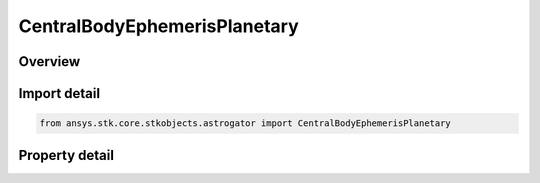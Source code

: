 CentralBodyEphemerisPlanetary
=============================

.. py:class:: ansys.stk.core.stkobjects.astrogator.CentralBodyEphemerisPlanetary

   Bases: :py:class:`~ansys.stk.core.stkobjects.astrogator.ICentralBodyEphemeris`

   Central Body Ephemeris - Planetary.

.. py:currentmodule:: CentralBodyEphemerisPlanetary

Overview
--------

.. tab-set::

    .. tab-item:: Properties
        
        .. list-table::
            :header-rows: 0
            :widths: auto

            * - :py:attr:`~ansys.stk.core.stkobjects.astrogator.CentralBodyEphemerisPlanetary.planetary_filename`
              - Gets or sets the planetary ephemeris file name.



Import detail
-------------

.. code-block:: python

    from ansys.stk.core.stkobjects.astrogator import CentralBodyEphemerisPlanetary


Property detail
---------------

.. py:property:: planetary_filename
    :canonical: ansys.stk.core.stkobjects.astrogator.CentralBodyEphemerisPlanetary.planetary_filename
    :type: str

    Gets or sets the planetary ephemeris file name.


